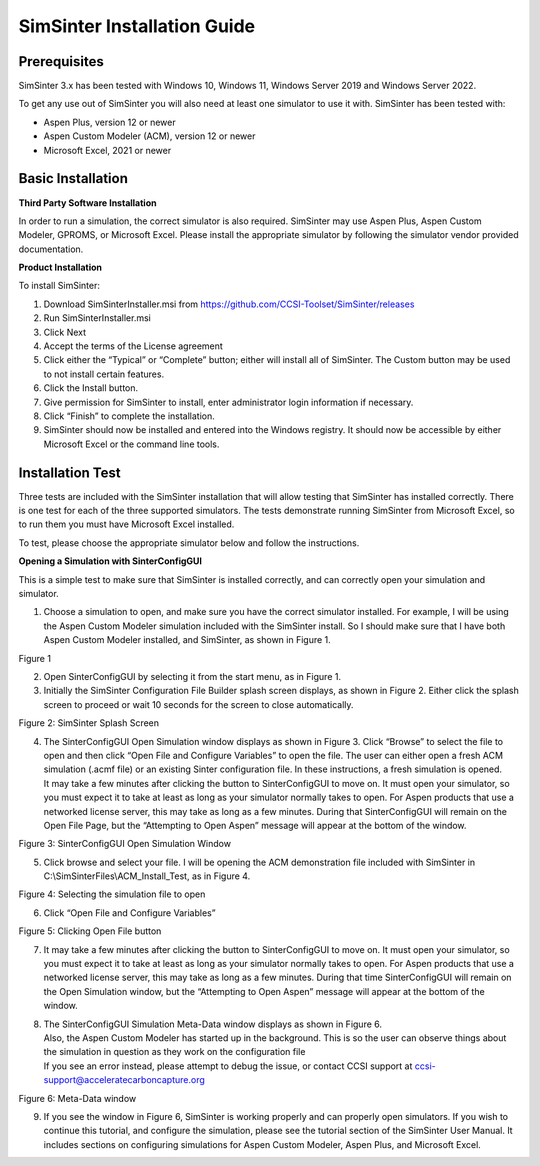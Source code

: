 SimSinter Installation Guide
============================

Prerequisites
-------------

SimSinter 3.x has been tested with Windows 10, Windows 11, Windows Server
2019 and Windows Server 2022.

To get any use out of SimSinter you will also need at least one
simulator to use it with. SimSinter has been tested with:

-  Aspen Plus, version 12 or newer

-  Aspen Custom Modeler (ACM), version 12 or newer

-  Microsoft Excel, 2021 or newer

Basic Installation 
------------------

**Third Party Software Installation**

In order to run a simulation, the correct simulator is also required.
SimSinter may use Aspen Plus, Aspen Custom Modeler, GPROMS, or Microsoft
Excel. Please install the appropriate simulator by following the
simulator vendor provided documentation.

**Product Installation**

To install SimSinter:

1. Download SimSinterInstaller.msi from
   https://github.com/CCSI-Toolset/SimSinter/releases

2. Run SimSinterInstaller.msi

3. Click Next

4. Accept the terms of the License agreement

5. Click either the “Typical” or “Complete” button; either will install
   all of SimSinter. The Custom button may be used to not install
   certain features.

6. Click the Install button.

7. Give permission for SimSinter to install, enter administrator login
   information if necessary.

8. Click “Finish” to complete the installation.

9. SimSinter should now be installed and entered into the Windows
   registry. It should now be accessible by either Microsoft Excel or
   the command line tools.

Installation Test 
-----------------

Three tests are included with the SimSinter installation that will allow
testing that SimSinter has installed correctly. There is one test for
each of the three supported simulators. The tests demonstrate running
SimSinter from Microsoft Excel, so to run them you must have Microsoft
Excel installed.

To test, please choose the appropriate simulator below and follow the
instructions.

**Opening a Simulation with SinterConfigGUI**

This is a simple test to make sure that SimSinter is installed
correctly, and can correctly open your simulation and simulator.

1. Choose a simulation to open, and make sure you have the correct
   simulator installed. For example, I will be using the Aspen Custom
   Modeler simulation included with the SimSinter install. So I should
   make sure that I have both Aspen Custom Modeler installed, and
   SimSinter, as shown in Figure 1.

..

|image6| \ |image7|

Figure 1

2. Open SinterConfigGUI by selecting it from the start menu, as in
   Figure 1.

3. Initially the SimSinter Configuration File Builder splash screen
   displays, as shown in Figure 2. Either click the splash screen to
   proceed or wait 10 seconds for the screen to close automatically.

|image8|

Figure 2: SimSinter Splash Screen

4. | The SinterConfigGUI Open Simulation window displays as shown in
     Figure 3. Click “Browse” to select the file to open and then click
     “Open File and Configure Variables” to open the file. The user can
     either open a fresh ACM simulation (.acmf file) or an existing
     Sinter configuration file. In these instructions, a fresh
     simulation is opened.
   | It may take a few minutes after clicking the button to
     SinterConfigGUI to move on. It must open your simulator, so you
     must expect it to take at least as long as your simulator normally
     takes to open. For Aspen products that use a networked license
     server, this may take as long as a few minutes. During that
     SinterConfigGUI will remain on the Open File Page, but the
     “Attempting to Open Aspen” message will appear at the bottom of the
     window.

..

|image9|

Figure 3: SinterConfigGUI Open Simulation Window

5. Click browse and select your file. I will be opening the ACM
   demonstration file included with SimSinter in
   C:\\SimSinterFiles\\ACM_Install_Test, as in Figure 4.

|image10|

Figure 4: Selecting the simulation file to open

6. Click “Open File and Configure Variables”

..

|image11|

Figure 5: Clicking Open File button

7. It may take a few minutes after clicking the button to
   SinterConfigGUI to move on. It must open your simulator, so you must
   expect it to take at least as long as your simulator normally takes
   to open. For Aspen products that use a networked license server, this
   may take as long as a few minutes. During that time SinterConfigGUI
   will remain on the Open Simulation window, but the “Attempting to
   Open Aspen” message will appear at the bottom of the window.

8. | The SinterConfigGUI Simulation Meta-Data window displays as shown
     in Figure 6.
   | Also, the Aspen Custom Modeler has started up in the background.
     This is so the user can observe things about the simulation in
     question as they work on the configuration file
   | If you see an error instead, please attempt to debug the issue, or
     contact CCSI support at ccsi-support@acceleratecarboncapture.org

|image12|

Figure 6: Meta-Data window

9. If you see the window in Figure 6, SimSinter is working properly and
   can properly open simulators. If you wish to continue this tutorial,
   and configure the simulation, please see the tutorial section of the
   SimSinter User Manual. It includes sections on configuring
   simulations for Aspen Custom Modeler, Aspen Plus, and Microsoft
   Excel.


.. |image6| image:: ./media/image13.png
.. |image7| image:: ./media/image14.png
.. |image8| image:: ./media/image17.png
   :width: 3.04286in
   :height: 2.43429in
.. |image9| image:: ./media/image18.png
   :width: 5.88806in
   :height: 4.04804in
.. |image10| image:: ./media/image19.png
   :width: 5.67473in
   :height: 3.07442in
.. |image11| image:: ./media/image20.png
   :width: 5.71972in
   :height: 3.93231in
.. |image12| image:: ./media/image21.png
   :width: 5.63368in
   :height: 3.05639in
